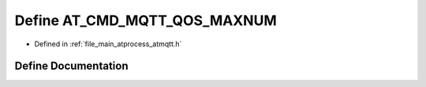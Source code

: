 .. _exhale_define_atmqtt_8h_1ab6d7879ce137c2d515f867cecba2c6da:

Define AT_CMD_MQTT_QOS_MAXNUM
=============================

- Defined in :ref:`file_main_atprocess_atmqtt.h`


Define Documentation
--------------------


.. doxygendefine:: AT_CMD_MQTT_QOS_MAXNUM
